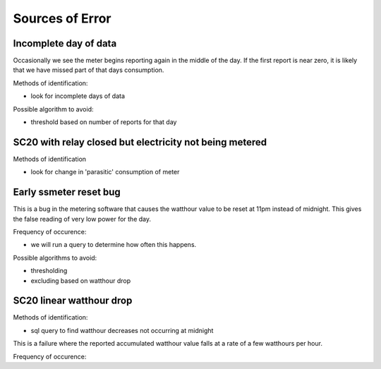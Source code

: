 Sources of Error
================

Incomplete day of data
----------------------

Occasionally we see the meter begins reporting again in the
middle of the day.  If the first report is near zero, it is
likely that we have missed part of that days consumption.

Methods of identification:

- look for incomplete days of data

Possible algorithm to avoid:

- threshold based on number of reports for that day


SC20 with relay closed but electricity not being metered
--------------------------------------------------------

Methods of identification

- look for change in 'parasitic' consumption of meter


Early ssmeter reset bug
-----------------------

This is a bug in the metering software that causes the watthour value
to be reset at 11pm instead of midnight.  This gives the false reading
of very low power for the day.

Frequency of occurence:

- we will run a query to determine how often this happens.

Possible algorithms to avoid:

- thresholding
- excluding based on watthour drop




SC20 linear watthour drop
-------------------------

Methods of identification:

- sql query to find watthour decreases not occurring at midnight

This is a failure where the reported accumulated watthour value falls
at a rate of a few watthours per hour.

Frequency of occurence:



